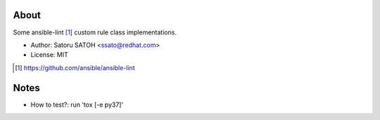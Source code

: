 About
=======

.. image:: https://github.com/ssato/ansible-lint-custom-rules/workflows/Tests/badge.svg
   :target: https://github.com/ssato/ansible-lint-custom-rules/actions?query=workflow%3ATests
   :alt: [GHA Tests]

.. .. image:: https://img.shields.io/coveralls/ssato/ansible-lint-custom-rules.svg
   :target: https://coveralls.io/r/ssato/ansible-lint-custom-rules
   :alt: [Coverage Status]

Some ansible-lint [#]_ custom rule class implementations.

- Author: Satoru SATOH <ssato@redhat.com>
- License: MIT

.. [#] https://github.com/ansible/ansible-lint

Notes
=======

- How to test?: run 'tox [-e py37]'

.. vim:sw=2:ts=2:et:
